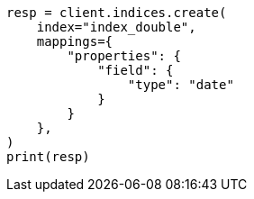 // This file is autogenerated, DO NOT EDIT
// search/search-your-data/sort-search-results.asciidoc:202

[source, python]
----
resp = client.indices.create(
    index="index_double",
    mappings={
        "properties": {
            "field": {
                "type": "date"
            }
        }
    },
)
print(resp)
----
